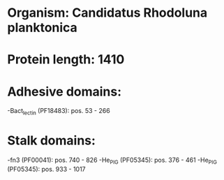 * Organism: Candidatus Rhodoluna planktonica
* Protein length: 1410
* Adhesive domains:
-Bact_lectin (PF18483): pos. 53 - 266
* Stalk domains:
-fn3 (PF00041): pos. 740 - 826
-He_PIG (PF05345): pos. 376 - 461
-He_PIG (PF05345): pos. 933 - 1017

